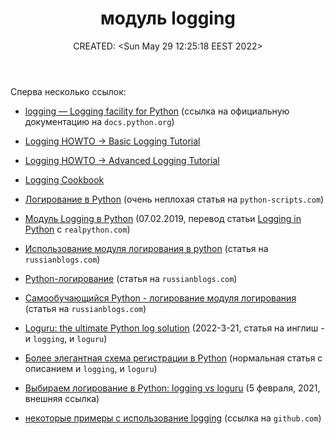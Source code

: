 # -*- mode: org; -*-
#+TITLE: модуль logging
#+DESCRIPTION:
#+KEYWORDS:
#+AUTHOR:
#+email:
#+INFOJS_OPT:
#+STARTUP:  content

#+DATE: CREATED: <Sun May 29 12:25:18 EEST 2022>
# Time-stamp: <Последнее обновление -- Tuesday May 31 19:46:48 EEST 2022>

Сперва несколько ссылок:

- [[https://docs.python.org/3.9/library/logging.html][logging — Logging facility for Python]] (ссылка на официальную документацию на ~docs.python.org~)
- [[https://docs.python.org/3.9/howto/logging.html#logging-basic-tutorial][Logging HOWTO -> Basic Logging Tutorial]]
- [[https://docs.python.org/3.9/howto/logging.html#logging-advanced-tutorial][Logging HOWTO -> Advanced Logging Tutorial]]
- [[https://docs.python.org/3.9/howto/logging-cookbook.html#logging-cookbook][Logging Cookbook]]

- [[https://python-scripts.com/logging-python][Логирование в Python]] (очень неплохая статья на ~python-scripts.com~)
- [[https://dev-gang.ru/article/modul-logging-v-python-sugk5e4d8u/][Модуль Logging в Python]] (07.02.2019, перевод статьи [[https://realpython.com/python-logging/][Logging in Python]] с ~realpython.com~)
- [[https://www.russianblogs.com/article/119631121/][Использование модуля логирования в python]] (статья на ~russianblogs.com~)
- [[https://www.russianblogs.com/article/42791359944/][Python-логирование]] (статья на ~russianblogs.com~)
- [[https://www.russianblogs.com/article/5998388449/][Самообучающийся Python - логирование модуля логирования]] (статья на ~russianblogs.com~)
- [[https://developpaper.com/loguru-the-ultimate-python-log-solution/][Loguru: the ultimate Python log solution]] (2022-3-21, статья на инглиш - и ~logging~, и ~loguru~)
- [[https://russianblogs.com/article/3938558268/][Более элегантная схема регистрации в Python]] (нормальная статья с описанием и ~logging~, и ~loguru~)
- [[https://alimbekov.com/%D0%B2%D1%8B%D0%B1%D0%B8%D1%80%D0%B0%D0%B5%D0%BC-%D0%BB%D0%BE%D0%B3%D0%B8%D1%80%D0%BE%D0%B2%D0%B0%D0%BD%D0%B8%D0%B5-%D0%B2-python-logging-vs-loguru/][Выбираем логирование в Python: logging vs loguru]] (5 февраля, 2021, внешняя ссылка)

- [[https://github.com/Adeon18/Youtube_templates/tree/main/logging][некоторые примеры с использование logging]] (ссылка на ~github.com~)
